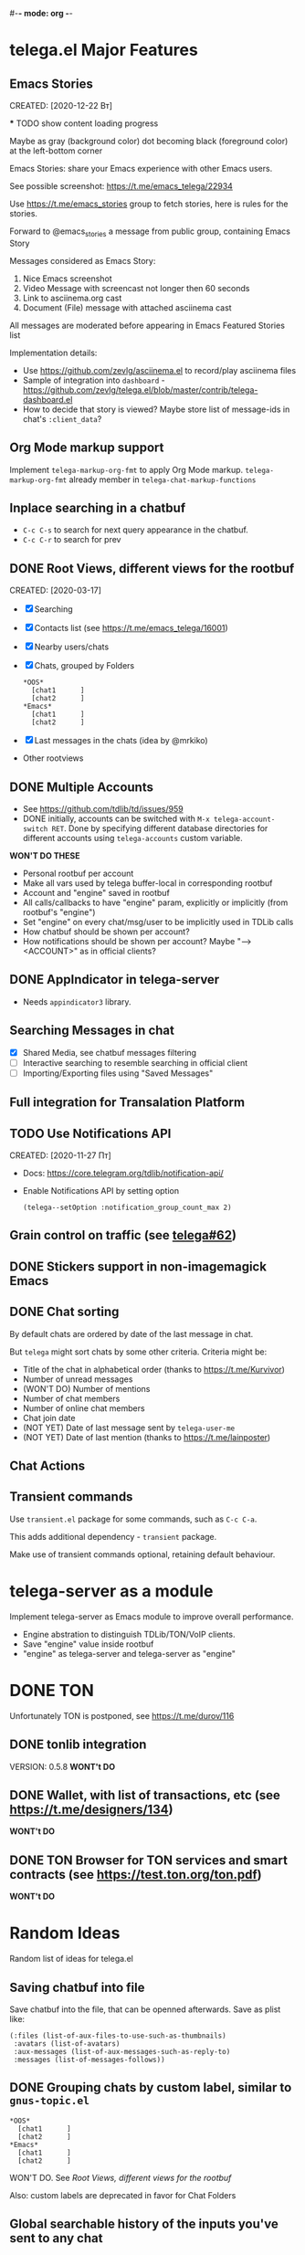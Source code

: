 #-*- mode: org -*-
#+TODO: TODO WIP DONE
#+STARTUP: showall

* telega.el Major Features

** Emacs Stories
   CREATED: [2020-12-22 Вт]

   *** TODO show content loading progress

       Maybe as gray (background color) dot becoming black
       (foreground color) at the left-bottom corner

   Emacs Stories: share your Emacs experience with other Emacs users.

   See possible screenshot: https://t.me/emacs_telega/22934

   Use https://t.me/emacs_stories group to fetch stories, here is
   rules for the stories.

   Forward to @emacs_stories a message from public group, containing
   Emacs Story

   Messages considered as Emacs Story:
   1. Nice Emacs screenshot
   2. Video Message with screencast not longer then 60 seconds
   3. Link to asciinema.org cast
   4. Document (File) message with attached asciinema cast

   All messages are moderated before appearing in Emacs Featured
   Stories list

   Implementation details:
   - Use https://github.com/zevlg/asciinema.el to record/play asciinema files
   - Sample of integration into =dashboard= -
     https://github.com/zevlg/telega.el/blob/master/contrib/telega-dashboard.el
   - How to decide that story is viewed?
     Maybe store list of message-ids in chat's ~:client_data~?

** Org Mode markup support

  Implement ~telega-markup-org-fmt~ to apply Org Mode markup.
  ~telega-markup-org-fmt~ already member in
  ~telega-chat-markup-functions~

** Inplace searching in a chatbuf

  - ~C-c C-s~ to search for next query appearance in the chatbuf.
  - ~C-c C-r~ to search for prev

** DONE Root Views, different views for the rootbuf
   CLOSED: [2020-10-07 Ср 17:43]
   CREATED: [2020-03-17]

   - [X] Searching
   - [X] Contacts list (see https://t.me/emacs_telega/16001)
   - [X] Nearby users/chats
   - [X] Chats, grouped by Folders
         #+begin_example
         *OOS*
           [chat1      ]
           [chat2      ]
         *Emacs*
           [chat1      ]
           [chat2      ]
         #+end_example
   - [X] Last messages in the chats (idea by @mrkiko)
   - Other rootviews

** DONE Multiple Accounts
   CLOSED: [2020-10-07 Ср 17:43]
   - See https://github.com/tdlib/td/issues/959
   - DONE initially, accounts can be switched with
     ~M-x telega-account-switch RET~.  Done by specifying different
     database directories for different accounts using
     ~telega-accounts~ custom variable.

   **WON'T DO THESE**
   - Personal rootbuf per account
   - Make all vars used by telega buffer-local in corresponding rootbuf
   - Account and "engine" saved in rootbuf
   - All calls/callbacks to have "engine" param, explicitly or
     implicitly (from rootbuf's "engine")
   - Set "engine" on every chat/msg/user to be implicitly used in TDLib calls
   - How chatbuf should be shown per account?
   - How notifications should be shown per account?
     Maybe "--> <ACCOUNT>" as in official clients?

** DONE AppIndicator in telega-server
   CLOSED: [2020-12-20 Вс 01:50]

   - Needs =appindicator3= library.

** Searching Messages in chat
   - [X] Shared Media, see chatbuf messages filtering
   - [ ] Interactive searching to resemble searching in official client
   - [ ] Importing/Exporting files using "Saved Messages"

** Full integration for Transalation Platform

** TODO Use Notifications API
  CREATED: [2020-11-27 Пт]

  - Docs: https://core.telegram.org/tdlib/notification-api/

  - Enable Notifications API by setting option

    #+begin_src emacslisp
    (telega--setOption :notification_group_count_max 2)
    #+end_src

** Grain control on traffic (see [[https://github.com/zevlg/telega.el/issues/62][telega#62]])

** DONE Stickers support in non-imagemagick Emacs
   CLOSED: [2020-02-12 Ср 18:02]

** DONE Chat sorting
   CLOSED: [2020-02-01 Сб 12:13]

   By default chats are ordered by date of the last message in chat.

   But =telega= might sort chats by some other criteria.  Criteria might be:
   - Title of the chat in alphabetical order (thanks to https://t.me/Kurvivor)
   - Number of unread messages
   - (WON'T DO) Number of mentions
   - Number of chat members
   - Number of online chat members
   - Chat join date
   - (NOT YET) Date of last message sent by ~telega-user-me~
   - (NOT YET) Date of last mention (thanks to https://t.me/lainposter)

** Chat Actions

** Transient commands

  Use =transient.el= package for some commands, such as ~C-c C-a~.

  This adds additional dependency - =transient= package.

  Make use of transient commands optional, retaining default
  behaviour.

* telega-server as a module

Implement telega-server as Emacs module to improve overall performance.

   - Engine abstration to distinguish TDLib/TON/VoIP clients.
   - Save "engine" value inside rootbuf
   - "engine" as telega-server and telega-server as "engine"

* DONE TON
  CLOSED: [2020-10-07 Ср 17:42]

Unfortunately TON is postponed, see https://t.me/durov/116

** DONE tonlib integration
   CLOSED: [2020-01-20 Пн 14:24]
   VERSION: 0.5.8
   *WONT't DO*
** DONE Wallet, with list of transactions, etc (see [[https://t.me/designers/134]])
   CLOSED: [2020-10-07 Ср 17:42]
   *WONT't DO*
** DONE TON Browser for TON services and smart contracts (see [[https://test.ton.org/ton.pdf]])
   CLOSED: [2020-10-07 Ср 17:42]
   *WONT't DO*

* Random Ideas

Random list of ideas for telega.el

** Saving chatbuf into file

Save chatbuf into the file, that can be openned afterwards.  Save as
plist like:

#+begin_example
(:files (list-of-aux-files-to-use-such-as-thumbnails)
 :avatars (list-of-avatars)
 :aux-messages (list-of-aux-messages-such-as-reply-to)
 :messages (list-of-messages-follows))
#+end_example

** DONE Grouping chats by custom label, similar to ~gnus-topic.el~
   CLOSED: [2020-10-07 Ср 17:42]
#+begin_example
    *OOS*
      [chat1      ]
      [chat2      ]
    *Emacs*
      [chat1      ]
      [chat2      ]
#+end_example

   WON'T DO.  See [[Root Views, different views for the rootbuf]]

   Also: custom labels are deprecated in favor for Chat Folders

** Global searchable history of the inputs you've sent to any chat

** DONE Filters for chat messages
   CLOSED: [2020-12-22 Вт 17:06]

   DONE by implementing ~C-c /~ command in chatbuf.

   - [X] Scheduled messages
     #+begin_example
     MSG1
     MSG2
     ______________________________________[scheduled]__
     Filter: scheduled
     >>> []
     #+end_example

   - [ ] Message thread as in https://t.me/designers/44
     #+begin_example
     MSG1
     MSG2
     ________________________________________[related]__
     [x] Filter: related
     >>> []
     #+end_example

     WON'T DO? see https://github.com/tdlib/td/issues/960

   - [X] Shared Media
     #+begin_example
     MSG1
     MSG2
     _________________________________________[photos]__
     [x] Filter: photos
     >>> []
     #+end_example

   - [X] Searching in chat
     #+begin_example
     MSG1
     MSG2
     _________________________________[search "hello"]__
     [x] Filter: searching for "hello"
     >>> []
     #+end_example

** Client Side filtering for advert messages in channels

   Mark message with ~telega-msg-ignore~ if it contains keyboard
   button with some link such as t.me/joinchat/xxx.  Much like this
   message is advert

   Write something like AdBlock for messages using client side
   filtering. TODO so, write messages matching functionality like chat
   filters.
   
** Do not show input prompt for chats you can't write into

   see https://t.me/emacs_telega/3775

** Annotations for chats/users

   Sometimes it is very useful to have some notes about user or chat.
   We can specially mark users with annotations, so you can see you
   have some notes about given person.

   Store this annotation in chat's ~:client_data~

** DONE Animated text messages
   CLOSED: [2020-10-07 Ср 17:24]

   Text message incrementally appears.  This uses simple timer and just
   updates message content by adding chars one after another.  So it
   looks like you are typing this message.

   **DANGEROUS** might cause account blocks, WON'T PUBLISH the code

** Favorite Messages

   Ability to mark some message as favorite.  Emphasize favorite
   message with some symbol like ★ (see [[https://github.com/zevlg/telega.el/issues/139][telega#139]])

   We create special message in "Saved Message" and keep list of links
   to the all favorite messages.  ~ID~ of this message we store in
   custom telegram option, such as ~X-favorites-msg-id~

   NOTE: Option won't work, because custom options are cleared after
   logout.  Might have ~#favorite-messages~ tag as first line of the
   message with list of links to favorite messages

   Above approach is bad. WHY?

   To mark message as favorite, just post internal telega link to the
   message into "Saved Messages" with ~#favorite~ hashtag at the end.
   Then simple ~searchChatMessages~ for ~#favorite~ hashtag.

   However this approach will make listing favorite messages more
   complex.  And making functionality such as outlining message as
   favorite much much more complex.  So maybe former approach is not
   so bad.

** Mark all chatbuf as readonly, keeping input area as ~inhibit-read-only~

#+begin_src emacs-lisp
  `(let ((inhibit-point-motion-hooks t))
      (with-silent-modifications
        ..
        ))
#+end_src

  - But see docs for ~with-silent-modifications~

** Only changes in chatbuf input goes to undo list, making undo/redo commands usable

** Heavy background jobs

   When focus switches off the Emacs and Emacs goes to idle we can
   execute heavy tasks, such as fetching installed stickersets.

** DONE Mode to track switch-in chats and move cursor to corresponding chat in rootbuf
   CLOSED: [2020-02-13 Чт 21:39]

   Done by ~track~ value for ~telega-root-keep-cursor~.

   So if side-by-side window setup used, then switching chats reflects
   in the rootbuf.

   Side-by-side window setup:
   #+begin_src elisp
   (setq telega-chat--display-buffer-action
         '((display-buffer-reuse-window display-buffer-use-some-window)))
   (setq telega-inserter-for-chat-button 'telega-ins--chat-full-2lines)

   (setq telega-chat-button-width 15)
   (setq telega-root-fill-column (+ 7 telega-chat-button-width))
   #+end_src

   This should be executed *before* loading telega, because changing
   ~telega-inserter-for-chat-button~ in runtime won't have any effect.

** DONE Messages squashing mode ~telega-squash-message-mode~ 
   CLOSED: [2020-02-01 Сб 23:00]

   If last message in group is sent by you, and not yet seen by any
   chat participant, and you send next message within
   ~telega-squash-message-period~ seconds, then instead of sending new
   message to chat, last message is edited (adding new text to the end
   of the message).

   Works only for messages of ~messageText~.

** Forwarding as link to message

   Have custom option ~telega-forward-public-message-as-link~ to
   forward messages from public chats (i.e. messages having public
   link) as text URL.

   *WON't DO*: use {{{kbd(l)}}} to copy link to the message

** DONE Special mode to view images
   CLOSED: [2020-02-14 Пт 02:30]

   Mode to view images from chatbuf.

   - Save chat and current image message in image-view buffer
   - `n' next image in chat
   - `p' prev image in chat

** DONE Ввести custom variable - telega-media-size
   CLOSED: [2020-10-07 Ср 17:21]

   '(MIN-WIDTH  MIN-HEIGHT MAX-WIDTH  MAX-HEIGHT)

   И при показе любой картинки делать её, чтобы она была в пределах
   этих размерах, не меньше и не больше.  Если картинка не помещается
   (меньше или больше по ширине или высоте), то скейлим.  После
   применения скейлинга нужно посчитать как x-margin так и y-margin
   (задаётся как cons в :margin)

   *NOTE*: y-margin не получилось, последний леер оказывается с
    дыркой.  Нужно просто при нарезке лееров в последний леер включать
    все "лишние" пикселы, которые остались от деления height на размер
    высоту линии.

** Voice messages recognition

   Use https://t.me/voicybot to recognize audio messages

   Could look like:
   #+begin_example
   ▶||...|..||. (1m:27s) [Download]
   Optional caption goes here
   [Recognize via @voicybot]
   #+end_example

   And when you press on ~[Recognize via @voicybot]~
   #+begin_example
   ▶||...|..||. (1m:27s) [Download]
   Optional caption goes here
   via @voicybot: Recognized text
                  goes here
   #+end_example

   What about setting language?

** Do not show avatar for some chats

   Use ~telega-chat-show-avatars-for~ chatfilter instead of boolean
   ~telega-chat-show-avatars~.

** DONE RET to insert newline if point is not at the end of chatbuf input
   CLOSED: [2020-12-22 Вт 15:17]

   So RET in the middle of chatbuf input behaves as ~C-j~.
   Make this customizable.

   See ~telega-chat-ret-always-sends-message~

** Prefetch map thumbnail zoom levels

   Prefetch map zoom levels when user presses +/- for the first

** Tramp-alike files opening from Telegram cloud                  :important:

  See ~file-name-handler-alist~

  Specify it as part of interal =telega= link, like:
  ~/telega:@zevlg#167430~

  So you could set say ~org-default-notes-file~ to point to file
  stored in "Saved Messages"
  #+begin_src emacs-lisp
  (setq org-default-notes-file "/telega:@zevlg#167430")
  #+end_src

** Live tracks for live locations

  Idea is to draw tracks how user moves while with live location.
  I.e. create list of point where user been, and then show them on the
  map.  Create next point only if user moves more then say 100 meters.

  See ~telega-location-live-tracks~

** Seeking in audio messages

  When progress bar pressed inside, seek to the corresponding moment,
  i.e. stop current player and start new one seeking to the moment.

#+begin_example
  [....              ]30s
            ^
            `--- press RET here to seek
#+end_example

  For video messages you can use video player's shortcuts to seek

** DONE Show status of currently uploading/downloading files
   CLOSED: [2020-12-30 Ср 19:00]

  See https://t.me/emacs_telega/23100

  - *[NOT DONE]* Associate uploading/downloading file with the
    message, where uploading/downloading is associated
  - Implement root view to show that messages
  - Update root view on fly to see uploading/downloading progress

** DONE Add ~telega-msg-ignore-predicates~ custom var
   CLOSED: [2020-12-29 Вт 18:02]

  Holding list of functions accepting single argument - messages and
  returning non-nil if message should be ignored.

  To simplify client side messages filtering.

  Predicates runs in ~telega-chat-pre-message-hook~ and 
  ~telega-chat-insert-message-hook~
